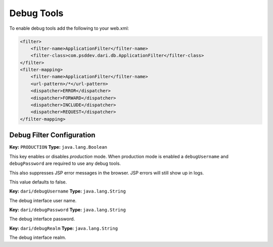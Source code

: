 ***********
Debug Tools
***********

To enable debug tools add the following to your web.xml:

.. code-block:: xml

    <filter>
        <filter-name>ApplicationFilter</filter-name>
        <filter-class>com.psddev.dari.db.ApplicationFilter</filter-class>
    </filter>
    <filter-mapping>
        <filter-name>ApplicationFilter</filter-name>
        <url-pattern>/*</url-pattern>
        <dispatcher>ERROR</dispatcher>
        <dispatcher>FORWARD</dispatcher>
        <dispatcher>INCLUDE</dispatcher>
        <dispatcher>REQUEST</dispatcher>
    </filter-mapping>

Debug Filter Configuration
==========================

**Key:** ``PRODUCTION`` **Type:** ``java.lang.Boolean``

This key enables or disables *production* mode. When production mode
is enabled a ``debugUsername`` and ``debugPassword`` are required to
use any debug tools.

This also suppresses JSP error messages in the browser. JSP errors
will still show up in logs.

This value defaults to false.

**Key:** ``dari/debugUsername`` **Type:** ``java.lang.String``

The debug interface user name.

**Key:** ``dari/debugPassword`` **Type:** ``java.lang.String``

The debug interface password.

**Key:** ``dari/debugRealm`` **Type:** ``java.lang.String``

The debug interface realm.